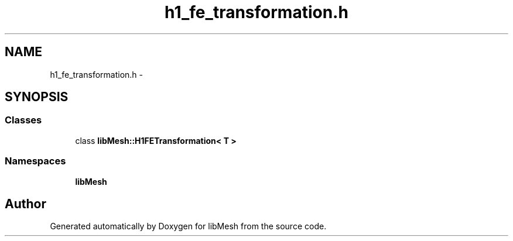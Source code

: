 .TH "h1_fe_transformation.h" 3 "Tue May 6 2014" "libMesh" \" -*- nroff -*-
.ad l
.nh
.SH NAME
h1_fe_transformation.h \- 
.SH SYNOPSIS
.br
.PP
.SS "Classes"

.in +1c
.ti -1c
.RI "class \fBlibMesh::H1FETransformation< T >\fP"
.br
.in -1c
.SS "Namespaces"

.in +1c
.ti -1c
.RI "\fBlibMesh\fP"
.br
.in -1c
.SH "Author"
.PP 
Generated automatically by Doxygen for libMesh from the source code\&.
